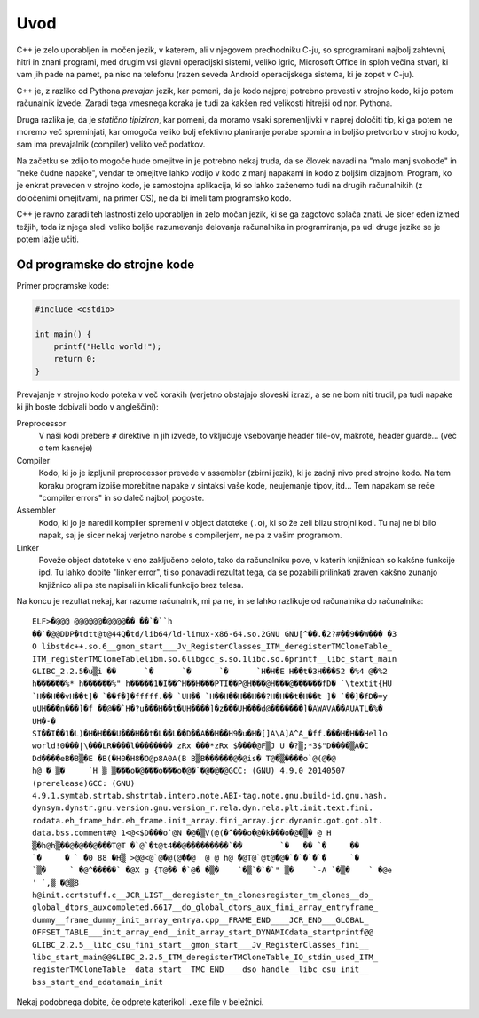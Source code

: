 Uvod
====

C++ je zelo uporabljen in močen jezik, v katerem, ali v njegovem predhodniku
C-ju, so sprogramirani najbolj zahtevni, hitri in znani programi, med drugim vsi
glavni operacijski sistemi, veliko igric, Microsoft Office in sploh večina
stvari, ki vam jih pade na pamet, pa niso na telefonu (razen seveda Android
operacijskega sistema, ki je zopet v C-ju).

C++ je, z razliko od Pythona *prevajan* jezik, kar pomeni, da je kodo najprej
potrebno prevesti v strojno kodo, ki jo potem računalnik izvede. Zaradi tega
vmesnega koraka je tudi za kakšen red velikosti hitrejši od npr. Pythona.

Druga razlika je, da je *statično tipiziran*, kar pomeni, da moramo vsaki
spremenljivki v naprej določiti tip, ki ga potem ne moremo več spreminjati, kar
omogoča veliko bolj efektivno planiranje porabe spomina in boljšo pretvorbo v
strojno kodo, sam ima prevajalnik (compiler) veliko več podatkov.

Na začetku se zdijo to mogoče hude omejitve in je potrebno nekaj truda, da se
človek navadi na "malo manj svobode" in "neke čudne napake", vendar te omejitve
lahko vodijo v kodo z manj napakami in kodo z boljšim dizajnom. Program, ko je
enkrat preveden v strojno kodo, je samostojna aplikacija, ki so lahko zaženemo
tudi na drugih računalnikih (z določenimi omejitvami, na primer OS), ne da bi
imeli tam programsko kodo.

C++ je ravno zaradi teh lastnosti zelo uporabljen in zelo močan jezik, ki se ga
zagotovo splača znati. Je sicer eden izmed težjih, toda iz njega sledi veliko
boljše razumevanje delovanja računalnika in programiranja, pa udi druge jezike
se je potem lažje učiti.

Od programske do strojne kode
-----------------------------
Primer programske kode:

.. code-block:: c++

  #include <cstdio>

  int main() {
      printf("Hello world!");
      return 0;
  }

Prevajanje v strojno kodo poteka v več korakih
(verjetno obstajajo sloveski izrazi, a se ne bom niti trudil, pa tudi napake ki
jih boste dobivali bodo v angleščini):

Preprocessor
  V naši kodi prebere ``#`` direktive in jih izvede, to vključuje vsebovanje
  header file-ov, makrote, header guarde... (več o tem kasneje)

Compiler
  Kodo, ki jo je izpljunil preprocessor prevede v assembler (zbirni jezik), ki
  je zadnji nivo pred strojno kodo. Na tem koraku program izpiše morebitne
  napake v sintaksi vaše kode, neujemanje tipov, itd... Tem napakam se reče
  "compiler errors" in so daleč najbolj pogoste.

Assembler
  Kodo, ki jo je naredil kompiler spremeni v object datoteke (``.o``), ki so
  že zeli blizu strojni kodi. Tu naj ne bi bilo napak, saj je sicer nekaj
  verjetno narobe s compilerjem, ne pa z vašim programom.

Linker
  Poveže object datoteke v eno zaključeno celoto, tako da računalniku pove, v
  katerih knjižnicah so kakšne funkcije ipd. Tu lahko dobite "linker error", ti
  so ponavadi rezultat tega, da se pozabili prilinkati zraven kakšno zunanjo
  knjižnico ali pa ste napisali in klicali funkcijo brez telesa.

Na koncu je rezultat nekaj, kar razume računalnik, mi pa ne, in se lahko
razlikuje od računalnika do računalnika::

  ELF>�@@@ @@@@@@�@@@@�� ��`�``h
  ��`�@@DDP�tdtt@t@44Q�td/lib64/ld-linux-x86-64.so.2GNU GNU[^��.�2?#��9��W��� �3
  O libstdc++.so.6__gmon_start___Jv_RegisterClasses_ITM_deregisterTMCloneTable_
  ITM_registerTMCloneTablelibm.so.6libgcc_s.so.1libc.so.6printf__libc_start_main
  GLIBC_2.2.5�u▒i ��      `�      `�      `�      `H�H�E H��t�3H���52 �%4 @�%2
  h������%* h������%" h�����1�I��^H��H���PTI��P@H���@H���@������fD� `\textit{HU
  `H��H��vH��t]� `��f�]�fffff.�� `UH�� `H��H��H��H��?H�H��t�H��t ]� `��]�fD�=y
  uUH���n���]�f ��@��`H�?u���H��t�UH����]�z���UH���d@�������]�AWAVA��AUATL�%�
  UH�-�
  SI��I��1�L)�H�H���U���H��t�L��L��D��A��H��H9�u�H�[]A\A]A^A_�ff.���H�H��Hello
  world!0���|\���LR����l�������� zRx ���*zRx $����@F▒J U �?▒;*3$"D����▒A�C
  Dd����eB�B▒�E �B(�H0�H8�O@p8A0A(B B▒B������@�@is� T@�▒����o`@(@�@
  h@ � ▒�     `H ▒ ▒���o�@���o���o�@�`�@�@�@GCC: (GNU) 4.9.0 20140507
  (prerelease)GCC: (GNU)
  4.9.1.symtab.strtab.shstrtab.interp.note.ABI-tag.note.gnu.build-id.gnu.hash.
  dynsym.dynstr.gnu.version.gnu.version_r.rela.dyn.rela.plt.init.text.fini.
  rodata.eh_frame_hdr.eh_frame.init_array.fini_array.jcr.dynamic.got.got.plt.
  data.bss.comment#@ 1<@<$D���o`@N �@�▒V(@(�^���o�@�k���o�@�▒� @ H
  ▒�h@h▒��@�@��@���T@T �`@`�t@t4��@���������`��        `�   �� `�     ��
  `�     � ` �0 88 �H▒ >@@<@`@�@(@��@  @ @ h@ �@T@`@t@�@�`�`�`�`�     `�
  `▒�     ` �@^�����` �@X g {T@�� �`@� �▒�    `�▒`�`�`" ▒�    `-A `�▒�    ` �@e
  ' `,▒ �@▒8
  h@init.ccrtstuff.c__JCR_LIST__deregister_tm_clonesregister_tm_clones__do_
  global_dtors_auxcompleted.6617__do_global_dtors_aux_fini_array_entryframe_
  dummy__frame_dummy_init_array_entrya.cpp__FRAME_END____JCR_END___GLOBAL_
  OFFSET_TABLE___init_array_end__init_array_start_DYNAMICdata_startprintf@@
  GLIBC_2.2.5__libc_csu_fini_start__gmon_start___Jv_RegisterClasses_fini__
  libc_start_main@@GLIBC_2.2.5_ITM_deregisterTMCloneTable_IO_stdin_used_ITM_
  registerTMCloneTable__data_start__TMC_END____dso_handle__libc_csu_init__
  bss_start_end_edatamain_init

Nekaj podobnega dobite, če odprete katerikoli ``.exe`` file v beležnici.

.. vim: spell spelllang=sl
